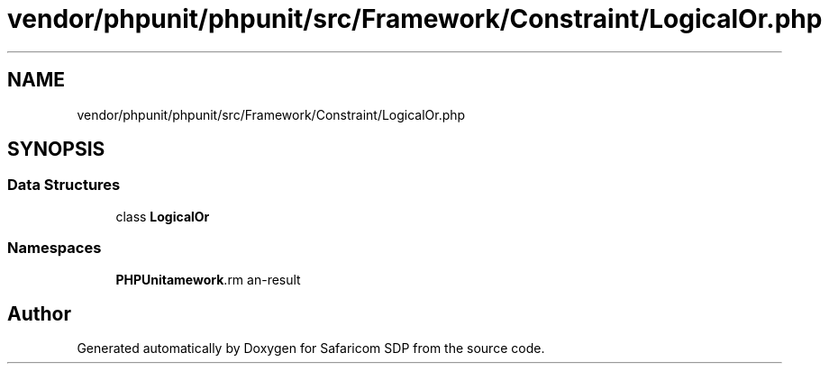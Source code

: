 .TH "vendor/phpunit/phpunit/src/Framework/Constraint/LogicalOr.php" 3 "Sat Sep 26 2020" "Safaricom SDP" \" -*- nroff -*-
.ad l
.nh
.SH NAME
vendor/phpunit/phpunit/src/Framework/Constraint/LogicalOr.php
.SH SYNOPSIS
.br
.PP
.SS "Data Structures"

.in +1c
.ti -1c
.RI "class \fBLogicalOr\fP"
.br
.in -1c
.SS "Namespaces"

.in +1c
.ti -1c
.RI " \fBPHPUnit\\Framework\\Constraint\fP"
.br
.in -1c
.SH "Author"
.PP 
Generated automatically by Doxygen for Safaricom SDP from the source code\&.
